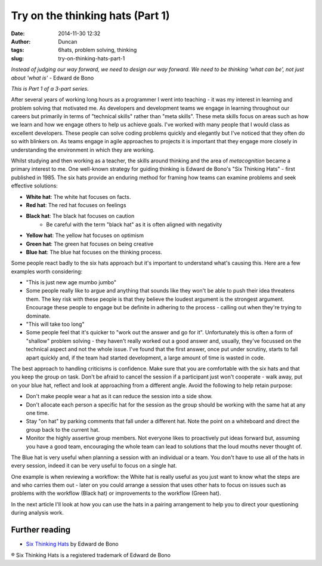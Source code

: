 Try on the thinking hats (Part 1)
#################################
:date: 2014-11-30 12:32
:author: Duncan
:tags: 6hats, problem solving, thinking
:slug: try-on-thinking-hats-part-1

*Instead of judging our way forward, we need to design our way forward. We need to be thinking 'what can be', not just about 'what is'* - Edward de Bono

*This is Part 1 of a 3-part series.*

After several years of working long hours as a programmer I went into teaching - it was my interest in learning and problem solving that motivated me. As developers and development teams we engage in learning throughout our careers but primarily in terms of "technical skills" rather than "meta skills". These meta skills focus on areas such as how we learn and how we engage others to help us achieve goals. I've worked with many people that I would class as excellent developers. These people can solve coding problems quickly and elegantly but I've noticed that they often do so with blinkers on. As teams engage in agile approaches to projects it is important that they engage more closely in understanding the environment in which they are working.

Whilst studying and then working as a teacher, the skills around thinking and the area of \ *metacognition* became a primary interest to me. One well-known strategy for guiding thinking is Edward de Bono's "Six Thinking Hats" - first published in 1985. The six hats provide an enduring method for framing how teams can examine problems and seek effective solutions:

- **White hat**: The white hat focuses on facts.
- **Red hat**: The red hat focuses on feelings
- **Black hat**: The black hat focuses on caution
    -  Be careful with the term "black hat" as it is often aligned with negativity
- **Yellow hat**: The yellow hat focuses on optimism
- **Green hat**: The green hat focuses on being creative
- **Blue hat**: The blue hat focuses on the thinking process.

Some people react badly to the six hats approach but it's important to understand what's causing this. Here are a few examples worth considering:

- "This is just new age mumbo jumbo"
- Some people really like to argue and anything that sounds like they won't be able to push their idea threatens them. The key risk with these people is that they believe the loudest argument is the strongest argument. Encourage these people to engage but be definite in adhering to the process - calling out when they're trying to dominate.
- "This will take too long"
-  Some people feel that it's quicker to "work out the answer and go for it". Unfortunately this is often a form of "shallow" problem solving - they haven't really worked out a good answer and, usually, they've focussed on the technical aspect and not the whole issue. I've found that the first answer, once put under scrutiny, starts to fall apart quickly and, if the team had started development, a large amount of time is wasted in code.

The best approach to handling criticisms is confidence. Make sure that you are comfortable with the six hats and that you keep the group on task. Don't be afraid to cancel the session if a participant just won't cooperate - walk away, put on your blue hat, reflect and look at approaching from a different angle. Avoid the following to help retain purpose:

-  Don't make people wear a hat as it can reduce the session into a side show.
-  Don't allocate each person a specific hat for the session as the group should be working with the same hat at any one time.
-  Stay "on hat" by parking comments that fall under a different hat. Note the point on a whiteboard and direct the group back to the current hat.
-  Monitor the highly assertive group members. Not everyone likes to proactively put ideas forward but, assuming you have a good team, encouraging the whole team can lead to solutions that the loud mouths never thought of.

The Blue hat is very useful when planning a session with an individual or a team. You don't have to use all of the hats in every session, indeed it can be very useful to focus on a single hat.

One example is when reviewing a workflow: the White hat is really useful as you just want to know what the steps are and who carries them out - later on you could arrange a session that uses other hats to focus on issues such as problems with the workflow (Black hat) or improvements to the workflow (Green hat).

In the next article I'll look at how you can use the hats in a pairing arrangement to help you to direct your questioning during analysis work.

Further reading
~~~~~~~~~~~~~~~

-  `Six Thinking Hats <http://www.penguin.com.au/products/9780141037554/six-thinking-hats-popular-penguins>`__ by Edward de Bono

® Six Thinking Hats is a registered trademark of Edward de Bono
